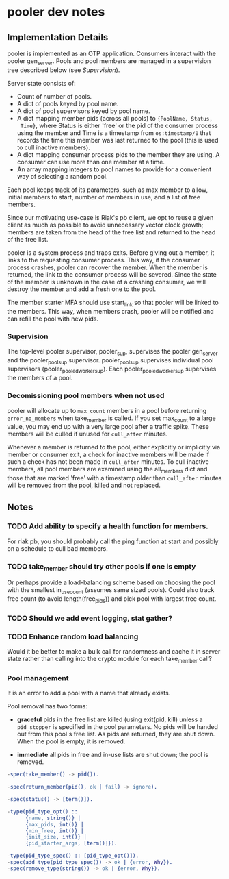 * pooler dev notes
** Implementation Details

pooler is implemented as an OTP application.  Consumers interact with
the pooler gen_server.  Pools and pool members are managed in a
supervision tree described below (see [[Supervision]]).

Server state consists of:

- Count of number of pools.
- A dict of pools keyed by pool name.
- A dict of pool supervisors keyed by pool name.
- A dict mapping member pids (across all pools) to ={PoolName, Status,
  Time}=, where Status is either 'free' or the pid of the consumer
  process using the member and Time is a timestamp from
  =os:timestamp/0= that records the time this member was last returned
  to the pool (this is used to cull inactive members).
- A dict mapping consumer process pids to the member they are using.
  A consumer can use more than one member at a time.
- An array mapping integers to pool names to provide for a convenient
  way of selecting a random pool.

Each pool keeps track of its parameters, such as max member to allow,
initial members to start, number of members in use, and a list of free
members.

Since our motivating use-case is Riak's pb client, we opt to reuse a
given client as much as possible to avoid unnecessary vector clock
growth; members are taken from the head of the free list and returned
to the head of the free list.

pooler is a system process and traps exits.  Before giving out a
member, it links to the requesting consumer process.  This way, if the
consumer process crashes, pooler can recover the member.  When the
member is returned, the link to the consumer process will be severed.
Since the state of the member is unknown in the case of a crashing
consumer, we will destroy the member and add a fresh one to the pool.

The member starter MFA should use start_link so that pooler will be
linked to the members.  This way, when members crash, pooler will be
notified and can refill the pool with new pids.
*** Supervision

The top-level pooler supervisor, pooler_sup, supervises the pooler
gen_server and the pooler_pool_sup supervisor.  pooler_pool_sup
supervises individual pool supervisors (pooler_pooled_worker_sup).
Each pooler_pooled_worker_sup supervises the members of a pool.

[[../doc/pooler-appmon.jpg]]

*** Decomissioning pool members when not used

pooler will allocate up to =max_count= members in a pool before
returning =error_no_members= when take_member is called.  If you set
max_count to a large value, you may end up with a very large pool
after a traffic spike.  These members will be culled if unused for
=cull_after= minutes.

Whenever a member is returned to the pool, either explicitly or
implicitly via member or consumer exit, a check for inactive members
will be made if such a check has not been made in =cull_after=
minutes.  To cull inactive members, all pool members are examined
using the all_members dict and those that are marked 'free' with a
timestamp older than =cull_after= minutes will be removed from the
pool, killed and not replaced.

** Notes
*** TODO Add ability to specify a health function for members.
For riak pb, you should probably call the ping function at start and
possibly on a schedule to cull bad members.
*** TODO take_member should try other pools if one is empty
Or perhaps provide a load-balancing scheme based on choosing the pool
with the smallest in_use_count (assumes same sized pools).  Could also
track free count (to avoid length(free_pids)) and pick pool with
largest free count.
*** TODO Should we add event logging, stat gather?
*** TODO Enhance random load balancing
Would it be better to make a bulk call for randomness and cache it in
server state rather than calling into the crypto module for each
take_member call?
*** Pool management

It is an error to add a pool with a name that already exists.

Pool removal has two forms:

- *graceful* pids in the free list are killed (using exit(pid, kill)
  unless a =pid_stopper= is specified in the pool parameters.  No pids
  will be handed out from this pool's free list.  As pids are
  returned, they are shut down.  When the pool is empty, it is
  removed.

- *immediate* all pids in free and in-use lists are shut down; the
  pool is removed.

#+BEGIN_SRC erlang
  -spec(take_member() -> pid()).
  
  -spec(return_member(pid(), ok | fail) -> ignore).
  
  -spec(status() -> [term()]).
  
  -type(pid_type_opt() ::
        {name, string()} |
        {max_pids, int()} |
        {min_free, int()} |
        {init_size, int()} |
        {pid_starter_args, [term()]}).
  
  -type(pid_type_spec() :: [pid_type_opt()]).
  -spec(add_type(pid_type_spec()) -> ok | {error, Why}).
  -spec(remove_type(string()) -> ok | {error, Why}).
#+END_SRC



#+OPTIONS: ^:{}
